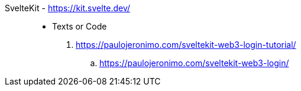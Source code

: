 [#sveltekit]#SvelteKit# - https://kit.svelte.dev/::
* Texts or Code
. https://paulojeronimo.com/sveltekit-web3-login-tutorial/
.. https://paulojeronimo.com/sveltekit-web3-login/
